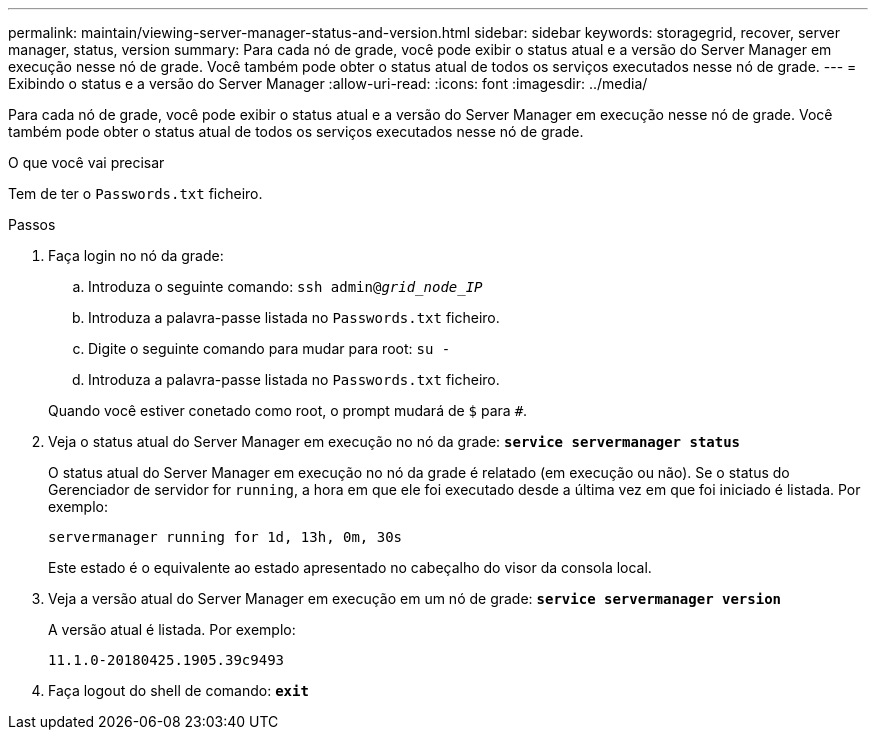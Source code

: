---
permalink: maintain/viewing-server-manager-status-and-version.html 
sidebar: sidebar 
keywords: storagegrid, recover, server manager, status, version 
summary: Para cada nó de grade, você pode exibir o status atual e a versão do Server Manager em execução nesse nó de grade. Você também pode obter o status atual de todos os serviços executados nesse nó de grade. 
---
= Exibindo o status e a versão do Server Manager
:allow-uri-read: 
:icons: font
:imagesdir: ../media/


[role="lead"]
Para cada nó de grade, você pode exibir o status atual e a versão do Server Manager em execução nesse nó de grade. Você também pode obter o status atual de todos os serviços executados nesse nó de grade.

.O que você vai precisar
Tem de ter o `Passwords.txt` ficheiro.

.Passos
. Faça login no nó da grade:
+
.. Introduza o seguinte comando: `ssh admin@_grid_node_IP_`
.. Introduza a palavra-passe listada no `Passwords.txt` ficheiro.
.. Digite o seguinte comando para mudar para root: `su -`
.. Introduza a palavra-passe listada no `Passwords.txt` ficheiro.


+
Quando você estiver conetado como root, o prompt mudará de `$` para `#`.

. Veja o status atual do Server Manager em execução no nó da grade: `*service servermanager status*`
+
O status atual do Server Manager em execução no nó da grade é relatado (em execução ou não). Se o status do Gerenciador de servidor for `running`, a hora em que ele foi executado desde a última vez em que foi iniciado é listada. Por exemplo:

+
[listing]
----
servermanager running for 1d, 13h, 0m, 30s
----
+
Este estado é o equivalente ao estado apresentado no cabeçalho do visor da consola local.

. Veja a versão atual do Server Manager em execução em um nó de grade: `*service servermanager version*`
+
A versão atual é listada. Por exemplo:

+
[listing]
----
11.1.0-20180425.1905.39c9493
----
. Faça logout do shell de comando: `*exit*`

